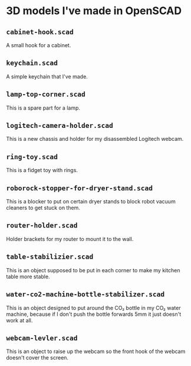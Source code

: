 * 3D models I've made in OpenSCAD

** =cabinet-hook.scad=
A small hook for a cabinet.

** =keychain.scad=
A simple keychain that I've made.

** =lamp-top-corner.scad=
This is a spare part for a lamp.

** =logitech-camera-holder.scad=
This is a new chassis and holder for my disassembled Logitech webcam.

** =ring-toy.scad=
This is a fidget toy with rings.

** =roborock-stopper-for-dryer-stand.scad=
This is a blocker to put on certain dryer stands to block robot vacuum
cleaners to get stuck on them.

** =router-holder.scad=
Holder brackets for my router to mount it to the wall.

** =table-stabilizier.scad=
This is an object supposed to be put in each corner to make my kitchen table
more stable.

** =water-co2-machine-bottle-stabilizer.scad=
This is an object designed to put around the CO₂ bottle in my CO₂ water
machine, because if I don't push the bottle forwards 5mm it just doesn't work
at all.

** =webcam-levler.scad=
This is an object to raise up the webcam so the front hook of the webcam
doesn't cover the screen.
